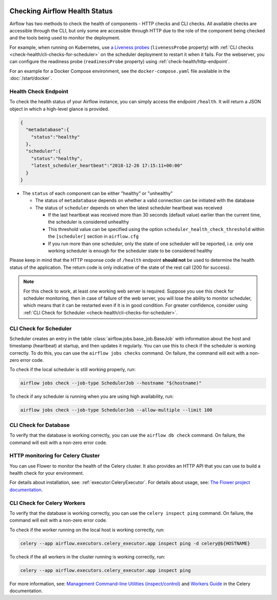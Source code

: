  .. Licensed to the Apache Software Foundation (ASF) under one
    or more contributor license agreements.  See the NOTICE file
    distributed with this work for additional information
    regarding copyright ownership.  The ASF licenses this file
    to you under the Apache License, Version 2.0 (the
    "License"); you may not use this file except in compliance
    with the License.  You may obtain a copy of the License at

 ..   http://www.apache.org/licenses/LICENSE-2.0

 .. Unless required by applicable law or agreed to in writing,
    software distributed under the License is distributed on an
    "AS IS" BASIS, WITHOUT WARRANTIES OR CONDITIONS OF ANY
    KIND, either express or implied.  See the License for the
    specific language governing permissions and limitations
    under the License.



Checking Airflow Health Status
==============================

Airflow has two methods to check the health of components - HTTP checks and CLI checks. All available checks are
accessible through the CLI, but only some are accessible through HTTP due to the role of the component being checked
and the tools being used to monitor the deployment.

For example, when running on Kubernetes, use `a Liveness probes <https://kubernetes.io/docs/tasks/configure-pod-container/configure-liveness-readiness-startup-probes/>`__ (``livenessProbe`` property)
with :ref:`CLI checks <check-health/cli-checks-for-scheduler>` on the scheduler deployment to restart it when it fails.
For the webserver, you can configure the readiness probe (``readinessProbe`` property) using :ref:`check-health/http-endpoint`.

For an example for a Docker Compose environment, see the ``docker-compose.yaml`` file available in the :doc:`/start/docker`.

.. _check-health/http-endpoint:

Health Check Endpoint
---------------------

To check the health status of your Airflow instance, you can simply access the endpoint
``/health``. It will return a JSON object in which a high-level glance is provided.

.. code-block:: JSON

  {
    "metadatabase":{
      "status":"healthy"
    },
    "scheduler":{
      "status":"healthy",
      "latest_scheduler_heartbeat":"2018-12-26 17:15:11+00:00"
    }
  }

* The ``status`` of each component can be either "healthy" or "unhealthy"

  * The status of ``metadatabase`` depends on whether a valid connection can be initiated with the database

  * The status of ``scheduler`` depends on when the latest scheduler heartbeat was received

    * If the last heartbeat was received more than 30 seconds (default value) earlier than the current time, the scheduler is
      considered unhealthy
    * This threshold value can be specified using the option ``scheduler_health_check_threshold`` within the
      ``[scheduler]`` section in ``airflow.cfg``
    * If you run more than one scheduler, only the state of one scheduler will be reported, i.e. only one working scheduler is enough
      for the scheduler state to be considered healthy

Please keep in mind that the HTTP response code of ``/health`` endpoint **should not** be used to determine the health
status of the application. The return code is only indicative of the state of the rest call (200 for success).

.. note::

  For this check to work, at least one working web server is required. Suppose you use this check for scheduler
  monitoring, then in case of failure of the web server, you will lose the ability to monitor scheduler, which means
  that it can be restarted even if it is in good condition. For greater confidence, consider using :ref:`CLI Check for Scheduler <check-health/cli-checks-for-scheduler>`.

.. _check-health/cli-checks-for-scheduler:

CLI Check for Scheduler
-----------------------

Scheduler creates an entry in the table :class:`airflow.jobs.base_job.BaseJob` with information about the host and
timestamp (heartbeat) at startup, and then updates it regularly. You can use this to check if the scheduler is
working correctly. To do this, you can use the ``airflow jobs checks`` command. On failure, the command will exit
with a non-zero error code.

To check if the local scheduler is still working properly, run:

.. code-block:: bash

    airflow jobs check --job-type SchedulerJob --hostname "$(hostname)"

To check if any scheduler is running when you are using high availability, run:

.. code-block:: bash

    airflow jobs check --job-type SchedulerJob --allow-multiple --limit 100

CLI Check for Database
----------------------

To verify that the database is working correctly, you can use the ``airflow db check`` command. On failure, the command will exit
with a non-zero error code.

HTTP monitoring for Celery Cluster
----------------------------------

You can use Flower to monitor the health of the Celery cluster. It also provides an HTTP API that you can use to build a health check for your environment.

For details about installation, see: :ref:`executor:CeleryExecutor`. For details about usage, see: `The Flower project documentation <https://flower.readthedocs.io/en/stable/>`__.

CLI Check for Celery Workers
----------------------------

To verify that the database is working correctly, you can use the ``celery inspect ping`` command. On failure, the command will exit
with a non-zero error code.

To check if the worker running on the local host is working correctly, run:

.. code-block:: bash

    celery --app airflow.executors.celery_executor.app inspect ping -d celery@${HOSTNAME}

To check if the all workers in the cluster running is working correctly, run:

.. code-block:: bash

    celery --app airflow.executors.celery_executor.app inspect ping

For more information, see: `Management Command-line Utilities (inspect/control) <https://docs.celeryproject.org/en/stable/userguide/monitoring.html#monitoring-control>`__ and `Workers Guide <https://docs.celeryproject.org/en/stable/userguide/workers.html>`__ in the Celery documentation.
